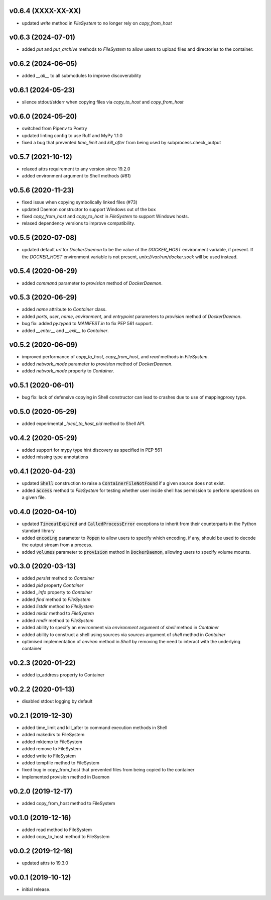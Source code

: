 v0.6.4 (XXXX-XX-XX)
-------------------

* updated `write` method in `FileSystem` to no longer rely on `copy_from_host`


v0.6.3 (2024-07-01)
-------------------

* added `put` and `put_archive` methods to `FileSystem` to allow users to
  upload files and directories to the container.


v0.6.2 (2024-06-05)
-------------------

* added `__all__` to all submodules to improve discoverability


v0.6.1 (2024-05-23)
--------------------

* silence stdout/stderr when copying files via `copy_to_host` and `copy_from_host`


v0.6.0 (2024-05-20)
-------------------

* switched from Pipenv to Poetry
* updated linting config to use Ruff and MyPy 1.1.0
* fixed a bug that prevented `time_limit` and `kill_after` from being used by subprocess.check_output


v0.5.7 (2021-10-12)
-------------------

* relaxed attrs requirement to any version since 19.2.0
* added environment argument to Shell methods (#81)


v0.5.6 (2020-11-23)
-------------------

* fixed issue when copying symbolically linked files (#73)
* updated Daemon constructor to support Windows out of the box
* fixed `copy_from_host` and `copy_to_host` in `FileSystem` to support
  Windows hosts.
* relaxed dependency versions to improve compatibility.


v0.5.5 (2020-07-08)
-------------------

* updated default `url` for `DockerDaemon` to be the value of the
  `DOCKER_HOST` environment variable, if present. If the `DOCKER_HOST`
  environment variable is not present, `unix://var/run/docker.sock`
  will be used instead.


v0.5.4 (2020-06-29)
-------------------

* added `command` parameter to `provision` method of `DockerDaemon`.


v0.5.3 (2020-06-29)
-------------------

* added `name` attribute to `Container` class.
* added `ports`, `user`, `name`, `environment`, and `entrypoint` parameters to
  `provision` method of `DockerDaemon`.
* bug fix: added `py.typed` to `MANIFEST.in` to fix PEP 561 support.
* added `__enter__` and `__exit__` to `Container`.


v0.5.2 (2020-06-09)
-------------------

* improved performance of `copy_to_host`, `copy_from_host`, and `read` methods
  in `FileSystem`.
* added `network_mode` parameter to `provision` method of `DockerDaemon`.
* added `network_mode` property to `Container`.


v0.5.1 (2020-06-01)
-------------------

* bug fix: lack of defensive copying in Shell constructor can lead to
  crashes due to use of mappingproxy type.


v0.5.0 (2020-05-29)
-------------------

* added experimental `_local_to_host_pid` method to Shell API.


v0.4.2 (2020-05-29)
-------------------

* added support for mypy type hint discovery as specified in PEP 561
* added missing type annotations


v0.4.1 (2020-04-23)
-------------------

* updated :code:`Shell` construction to raise a :code:`ContainerFileNotFound`
  if a given source does not exist.
* added :code:`access` method to `FileSystem` for testing whether user inside
  shell has permission to perform operations on a given file.


v0.4.0 (2020-04-10)
-------------------

* updated :code:`TimeoutExpired` and :code:`CalledProcessError` exceptions to
  inherit from their counterparts in the Python standard library
* added :code:`encoding` parameter to :code:`Popen` to allow users to specify
  which encoding, if any, should be used to decode the output stream from a
  process.
* added :code:`volumes` parameter to :code:`provision` method in
  :code:`DockerDaemon`, allowing users to specify volume mounts.


v0.3.0 (2020-03-13)
-------------------

* added `persist` method to `Container`
* added `pid` property `Container`
* added `_info` property to `Container`
* added `find` method to `FileSystem`
* added `listdir` method to `FileSystem`
* added `mkdir` method to `FileSystem`
* added `rmdir` method to `FileSystem`
* added ability to specify an environment via `environment` argument of
  `shell` method in `Container`
* added ability to construct a shell using sources via `sources` argument
  of `shell` method in `Container`
* optimised implementation of `environ` method in `Shell` by removing the
  need to interact with the underlying container


v0.2.3 (2020-01-22)
-------------------

* added ip_address property to Container


v0.2.2 (2020-01-13)
-------------------

* disabled stdout logging by default


v0.2.1 (2019-12-30)
-------------------

* added time_limit and kill_after to command execution methods in Shell
* added makedirs to FileSystem
* added mktemp to FileSystem
* added remove to FileSystem
* added write to FileSystem
* added tempfile method to FileSystem
* fixed bug in copy_from_host that prevented files from being copied to the
  container
* implemented provision method in Daemon


v0.2.0 (2019-12-17)
-------------------

* added copy_from_host method to FileSystem


v0.1.0 (2019-12-16)
-------------------

* added read method to FileSystem
* added copy_to_host method to FileSystem


v0.0.2 (2019-12-16)
-------------------

* updated attrs to 19.3.0


v0.0.1 (2019-10-12)
-------------------

* initial release.
